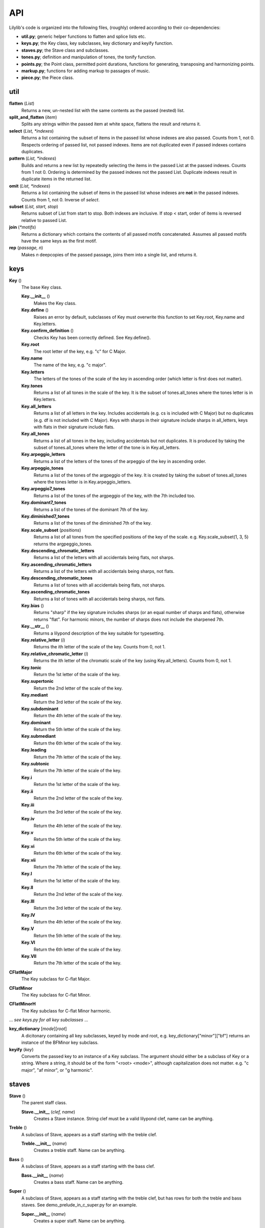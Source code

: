 API
=======

Lilylib's code is organized into the following files, (roughly) ordered according to their co-dependencies:

- **util.py**; generic helper functions to flatten and splice lists etc.
- **keys.py**; the Key class, key subclasses, key dictionary and keyify function.
- **staves.py**; the Stave class and subclasses.
- **tones.py**; definition and manipulation of tones, the tonify function.
- **points.py**; the Point class, permitted point durations, functions for generating, transposing and harmonizing points.
- **markup.py**; functions for adding markup to passages of music.
- **piece.py**; the Piece class.

util
---------

**flatten** (*List*)
	Returns a new, un-nested list with the same contents as the passed (nested) list.

**split_and_flatten** (*item*)
	Splits any strings within the passed item at white space, flattens the result and returns it.

**select** (*List, \*indexes*)
	Returns a list containing the subset of items in the passed list whose indexes are also passed. Counts from 1, not 0. Respects ordering of passed list, not passed indexes. Items are not duplicated even if passed indexes contains duplicates.


**pattern** (*List, \*indexes*)
	Builds and returns a new list by repeatedly selecting the items in the passed List at the passed indexes. Counts from 1 not 0. Ordering is determined by the passed indexes not the passed List. Duplicate indexes result in duplicate items in the returned list.


**omit** (*List, \*indexes*)
	Returns a list containing the subset of items in the passed list whose indexes are **not** in the passed indexes. Counts from 1, not 0. Inverse of *select*.


**subset** (*List, start, stop*)
	Returns subset of List from start to stop. Both indexes are inclusive. If stop < start, order of items is reversed relative to passed List.


**join** (*\*motifs*)
	Returns a dictionary which contains the contents of all passed motifs concatenated. Assumes all passed motifs have the same keys as the first motif.

**rep** (*passage, n*)
	Makes *n* deepcopies of the passed passage, joins them into a single list, and returns it.

keys
----------

**Key** ()
	The base Key class.

	**Key.__init__** ()
		Makes the Key class.

	**Key.define** ()
		Raises an error by default, subclasses of Key must overwrite this function to set Key.root, Key.name and Key.letters.

	**Key.confirm_definition** ()
		Checks Key has been correctly defined. See Key.define().

	**Key.root**
		The root letter of the key, e.g. "c" for C Major.

	**Key.name**
		The name of the key, e.g. "c major".

	**Key.letters**
		The letters of the tones of the scale of the key in ascending order (which letter is first does not matter).

	**Key.tones**
		Returns a list of all tones in the scale of the key. It is the subset of tones.all_tones where the tones letter is in Key.letters.

	**Key.all_letters**
		Returns a list of all letters in the key. Includes accidentals (e.g. cs is included with C Major) but no duplicates (e.g. df is not included with C Major). Keys with sharps in their signature include sharps in all_letters, keys with flats in their signature include flats.

	**Key.all_tones**
		Returns a list of all tones in the key, including accidentals but not duplicates. It is produced by taking the subset of tones.all_tones where the letter of the tone is in Key.all_letters.

	**Key.arpeggio_letters**
		Returns a list of the letters of the tones of the arpeggio of the key in ascending order.

	**Key.arpeggio_tones**
		Returns a list of the tones of the argpeggio of the key. It is created by taking the subset of tones.all_tones where the tones letter is in Key.arpeggio_letters.

	**Key.arpeggio7_tones**
		Returns a list of the tones of the argpeggio of the key, with the 7th included too.

	**Key.dominant7_tones**
		Returns a list of the tones of the dominant 7th of the key.

	**Key.diminished7_tones**
		Returns a list of the tones of the diminished 7th of the key.

	**Key.scale_subset** (*positions*)
		Returns a list of all tones from the specified positions of the key of the scale. e.g. Key.scale_subset(1, 3, 5) returns the argpeggio_tones.

	**Key.descending_chromatic_letters**
		Returns a list of the letters with all accidentals being flats, not sharps.

	**Key.ascending_chromatic_letters**
		Returns a list of the letters with all accidentals being sharps, not flats.

	**Key.descending_chromatic_tones**
		Returns a list of tones with all accidentals being flats, not sharps.

	**Key.ascending_chromatic_tones**
		Returns a list of tones with all accidentals being sharps, not flats.

	**Key.bias** ()
		Returns "sharp" if the key signature includes sharps (or an equal number of sharps and flats), otherwise returns "flat". For harmonic minors, the number of sharps does not include the sharpened 7th.

	**Key.__str__** ()
		Returns a lilypond description of the key suitable for typesetting.

	**Key.relative_letter** (*i*)
		Returns the ith letter of the scale of the key. Counts from 0, not 1.

	**Key.relative_chromatic_letter** (*i*)
		Returns the ith letter of the chromatic scale of the key (using Key.all_letters). Counts from 0, not 1.

	**Key.tonic**
		Return the 1st letter of the scale of the key.

	**Key.supertonic**
		Return the 2nd letter of the scale of the key.

	**Key.mediant**
		Return the 3rd letter of the scale of the key.

	**Key.subdominant**
		Return the 4th letter of the scale of the key.

	**Key.dominant**
		Return the 5th letter of the scale of the key.

	**Key.submediant**
		Return the 6th letter of the scale of the key.

	**Key.leading**
		Return the 7th letter of the scale of the key.

	**Key.subtonic**
		Return the 7th letter of the scale of the key.

	**Key.i**
		Return the 1st letter of the scale of the key.

	**Key.ii**
		Return the 2nd letter of the scale of the key.

	**Key.iii**
		Return the 3rd letter of the scale of the key.

	**Key.iv**
		Return the 4th letter of the scale of the key.

	**Key.v**
		Return the 5th letter of the scale of the key.

	**Key.vi**
		Return the 6th letter of the scale of the key.

	**Key.vii**
		Return the 7th letter of the scale of the key.

	**Key.I**
		Return the 1st letter of the scale of the key.

	**Key.II**
		Return the 2nd letter of the scale of the key.

	**Key.III**
		Return the 3rd letter of the scale of the key.

	**Key.IV**
		Return the 4th letter of the scale of the key.

	**Key.V**
		Return the 5th letter of the scale of the key.

	**Key.VI**
		Return the 6th letter of the scale of the key.

	**Key.VII**
		Return the 7th letter of the scale of the key.

**CFlatMajor**
	The Key subclass for C-flat Major.

**CFlatMinor**
	The Key subclass for C-flat Minor.

**CFlatMinorH**
	The Key subclass for C-flat Minor harmonic.

\.\.\. *see keys.py for all key subclasses* \.\.\.

**key_dictionary** [*mode*][*root*]
	A dicitonary containing all key subclasses, keyed by mode and root, e.g. key_dictionary["minor"]["bf"] returns an instance of the BFMinor key subclass.

**keyify** (*key*)
	Converts the passed key to an instance of a Key subclass. The argument should either be a subclass of Key or a string. Where a string, it should be of the form "<root> <mode>", although capitalization does not matter. e.g. "c major", "af minor", or "g harmonic".

staves
------------

**Stave** ()
	The parent staff class.

	**Stave.__init__** (*clef, name*)
		Creates a Stave instance. String clef must be a valid lilypond clef, name can be anything.

**Treble** ()
	A subclass of Stave, appears as a staff starting with the treble clef.

	**Treble.__init__** (*name*)
		Creates a treble staff. Name can be anything.

**Bass** ()
	A subclass of Stave, appears as a staff starting with the bass clef.

	**Bass.__init__** (*name*)
		Creates a bass staff. Name can be anything.

**Super** ()
	A subclass of Stave, appears as a staff starting with the treble clef, but has rows for both the treble and bass staves. See demo_prelude_in_c_super.py for an example.

	**Super.__init__** (*name*)
		Creates a super staff. Name can be anything.

tones
----------

**all_base_letters**
	A list containing all permitted base letters (i.e. a through g).

**all_accents**
	A list containing all permitted accents (i.e. ff, f, , s, ss)

**all_letters**
	An ordered list containing all possible combinations of *all_base_letters* and *all_accents*.

**all_pitches**
	A list contianing all permitted pitches (i.e. ,,, ,, ,  ` `` \`\`\`)

**all_tones**
	An ordered list containing all possible combination of *all_letters* and *all_pitches*.

**equivalent_letters**
	A dictionary with a value for each letter corresponding to the alternative letter. Does not support double flats or accidentals. e.g. *equivalent_letters['cs']* returns df.

**equivalent_tone** (*tone*)
	Returns a tone with the same pitch as, and an equivalent letter to, the passed tone. e.g. *equivalent_tone(fs,,)* returns gf,,.

**separate** (*tone*)
	Splits a tone into a letter and pitch, returns them as a tuple.

**letter** (*tone*)
	Returns the letter of a tone, e.g. fs.

**pitch** (*tone*)
	Retuns the pitch of a tone, e.g. \`\`.

**base_letter** (*tone*)
	Returns the base letter of a tone (i.e. with any accents removed).

**accent** (*tone*)
	Returns the accent of a tone.

**flatten** (*tone*)
	Returns a new tone, one semitone below the passed tone. e.g. *flatten(c)* returns cf. With return an illegal triple-flat if you flatten a double-flat.

**sharpen** (*tone*)
	Returns a new tone, one semitone above the passed tone. e.g. *sharpen(c)* returns cs. With return an illegal triple-sharp if you flatten a double-sharp.

**tonify** (*tones*)
	Converts passed tones to an unflattened list of valid tones and empty lists and returns it. Multi-tone strings (separated by whitespce) are split into lists of tones. If any (sub)strings do not correspond to valid tone an error is raised. A seris of N spaces is converted into a seris of N-1 empty lists. If empty lists are used to create a Point, a toneless Point (i.e. a rest) will be produced, but the empty lsits will be erased if the list is flattened (util.flatten). For instance, *tonify('a  c')* returns ['a', [], 'c'].

points
------------

**all_durs**
	A list of all permitted Point durations.

**Point**
	The Point class. Notes, chords and rests are all instances of Point.

	**Point.__init__** (*tones, dur, ornamentation=""*)
		The init function for Point. *tones* is a list of tones, if empty you get a rest. *dur* is the duration of the Point. Ornamentation is optional and should conform to lilypond.

	**Point.check_init_arguments** (*tones, dur, ornamentation*)
		Internal function that validates the arguments passed to Point.\_\_init\_\_.

	**Point.__str__** ()
		Returns a liylpond string representation of the Point, including all forms of markup.

	**Point.tone**
		If the Point has a single tone, returns the tone, otherwise raises an error.

	**Point.letter**
		If the Point has a single tone, returns its letter, otherwise raises an error.

	**Point.pitch**
		If the Point has a single tone, returns its pitch, otherwise raises an error.

	**Point.is_rest**
		Returns true if the Point's tone list is empty, otherwise false.

	**Point.is_note**
		Returns true if the Point's tone has length 1, otherwise false.

	**Point.is_chord**
		Returns true if the Point's tone list has multiple tones, otherwise false.

	**Point.add** (*tones*)
		Adds the passed tones to the Point, if any tones are already present nothing happens.

	**Point.remove** (*tones*)
		Removes the passed tones from the Point if present.

	**Point.replace** (*old_tones, new_tones*)
		Removes the old_tones from the point and adds the new_tones in their place. The two arguments are flattened and zipped and iterated through together. If one is longer than the other, the shorter argument is cycled to reach the length of the longer.

**rest** (*dur, phrasing="", articulation="", ornamentation="", dynamics="", markup="", markdown="", prefix="", suffix=""*)
	Returns a list containing a single rest (i.e. a toneless Point) of the specified duration with the specified markup.

**rests** (*\*dur*)
	Returns a list of rests (i.e. toneless Points) with the specified durations.

**note** (*tone, dur, phrasing="", articulation="", ornamentation="", dynamics="", markup="", markdown="", prefix="", suffix=""*)
	Returns a list containing a single note (i.e. a Point with one tone) with the specified tone, dur and markup.

**notes** (*tones, dur, ornamentation*):
	Returns a list of notes (i.e. Points with a single tone). The arguments are flattened, zipped and iterated to produce the notes. The longest argument determines the number of notes created, the other arguments are cycled to reach the same length.

**chord** (*tones, dur, phrasing="", articulation="", ornamentation="", dynamics="", markup="", markdown="", prefix="", suffix=""*)
	Returns a list containing a single chord (i.e. a Point with multiple tones) with the specified tones, duration and markup.

**chords** (*tones, dur, ornamentation*)
	Returns a list of multiple chords (i.e. Points with multiple tones). The dur and ornamentation arguments are flattened, but *tones* is not and it must be a list of lists of tones. The arguments are then zipped and iterated to produce the chords. The longest argument determines the number of chords created, the other arguments are cycled to reach the same length.

**tied_note** (*tone, durs*)
	Returns a list of multiple Points all with the same tone, but different durations as specified and with phrasing set to "~" such that they print as a single tied note.

**tied_chord** (*tones, durs*)
	Returns a list of multiple Points all with the same tones, but different durations as specified and with phrasing set to "~" such that they print as a single tied chord.

**add** (*points, tones, \*tweaks*)
	Adds the passed tones to the passed points, if any tones are already present in a given point nothing happens. By default, rests (i.e. empty points) are skipped, pass "include rests" as an extra argument to edit rests too.

**remove** (*points, tones*)
	Removes the passed tones from the passed points if present. Removing enough tones will convert chords to notes and notes to rests.

**replace** (*points, old_tones, new_tones*)
	Removes the old_tones from the points and adds the new_tones in their place. The arguments old_tones and new_tones are flattened and zipped and iterated through together. If one is longer than the other, the shorter argument is cycled to reach the length of the longer.

**series** (*tones, start, stop_or_length, dur=None, step=1*)
	Internal function used by scale, argpeggio etc. Returns a list of tones (or Points if dur is specified), selected from the passed tones, with start and stop points, and step size, corresponding to the passed arguments. The dur argument can be a list which cycles through the passed values.

**validate_series_args** (*tones, start, stop_or_length, dur, step*)
	Internal function that validates args passed to the series function.

**scale** (*start, stop_or_length, key, dur=None, step=1*)
	Returns a scale from *start* to *stop* or of length *length* in the key of *key* with stepsize *step*.


**arpeggio** (*start, stop_or_length, key, dur=None, step=1*)
	Returns an arpeggio from *start* to *stop* or of length *length* in the key of *key* with stepsize *step*.


**arpeggio7** (*start, stop_or_length, key, dur=None, step=1*)
	Returns an arpeggio (including the 7th) from *start* to *stop* or of length *length* in the key of *key* with stepsize *step*.


**dominant7** (*start, stop_or_length, key, dur=None, step=1*)
	Returns a dominant 7th from *start* to *stop* or of length *length* in the key of *key* with stepsize *step*.


**diminished7** (*start, stop_or_length, key, dur=None, step=1*)
	Returns a diminished 7th from *start* to *stop* or of length *length* in the key of *key* with stepsize *step*.


**chromatic** (*start, stop_or_length, key, dur=None, step=1*)
	Returns a chromatic scale from *start* to *stop* or of length *length* in the key of *key* with stepsize *step*. Ascending chromatic scales use sharps, descending scales use flats.


**scale_subset** (*positions, start, stop_or_length, key, dur=None, step=1*)
	Returns a subset of a scale from *start* to *stop* or of length *length* in the key of *key* with stepsize *step*. The *positions* argument indicates which notes are included and is indexed from 1. So [1, 3, 5] returns arpeggios and [1, 2, 3, 4, 5, 6, 7] returns full scales.

**transpose** (*item, shift, key, mode="scale"*)
	Returns a transposed version of the passed item or passage. The shift is the size of the transposition. Key is the key in which the transposition occurs. Mode indicates the kind of transposition; "scale", "octave" or "semitone".

**validate_transpose_args** (*shift, mode*)
	Internal function that validates arguments for *transpose*.

**merge** (*\*passages*)
	Takes multiple passages of music and blends them into a single passage which is returned. Passages are zipped together and the interated through, the tones of each point in each passage are added to a single point in the new passage.

**harmonize** (*points, interval, key, mode="scale"*)
	Harmonizes a passage my transposing it the indicated interval and then merging the result with the passed passage.

markup
-----------

**linebreak**
	A string that causes a linebreak both in the sheetmusic and in the terminal output, can be added to Points, usually as part of their suffix.

**pagebreak**
	A string that causes a pagebreak in the sheetmusic and a linebreak in the terminal output, can be added to Points, usually as part of their suffix.


**clef** (*clef, passage, end_clef=""*)
	Returns a flattened deepcopy of the *passage* with the *clef* added to the prefix of the first point and the optional *end_clef* added to the suffix of the final point.

**time_signature** (*tempo, passage, end_tempo=""*)
	Returns a flattened deepcopy of the *passage* with the *tempo* added to the prefix of the first point and the optional *end_tempo* added to the suffix of the final point.

**key_signature** (*key1, passage, key2=""*)
	Returns a flattened deepcopy of the *passage* with *key1* added to the prefix of the first point and the optional *key2* added to the suffix of the final point.

**triplets** (*passage*)
	Returns a deepcopy of the passage passage, with the first prefix and final suffix edited such that it appears as triplets.


**grace** (*passage*)
	Returns a deepcopy of the passage, with the first prefix and final suffix edited such that it appears as grace notes.


**after_grace** (*passage, grace*)
	Returns a deepcopy of the passage and grace combined into a single list (passage then grace) with the first prefix and final suffix of both parts edited such that the grace appears as grace notes following the passage.


**acciaccatura** (*passage*)
	Returns a deep copy of the passage, with the first prefix and final suffix edited such that it appears as acciaccatura.


**ottava** (*passage, shift*)
	Returns a deepcopy of the passage, with the first prefix and final suffix edited such that it is marked with ottava. Shift indicates the magnitude of the ottava, negative numbers shift down.


**voices** (*\*voices*)
	Returns a single passage with markup such that the voices are played on top of each other. Voices should be ordered as highest, lowest, 2nd highest, 2nd lowest, and so on. The first prefix and final suffix or each voice are modified to do this.


**repeat** (*passage, times=2*)
	Returns a deepcopy of the passage with the first prefix and final suffix edited such that repeat bars are printed around it. If the number of repeats is greater than two, the number is indicated above the closing bracket.

piece
---------

**Piece** ()
	The base Piece class.

	**Piece.__init__** ()
		Piece init function. Sets default values, calls *details* to overwrite them, then prints itself to the terminal.
		
	**Piece.details** ()
		Must be overwritten by subclasses, allows configuration of piece deatils like title, composer, etc.

	**Piece.set_key** (*key*)
		Sets the pieces key to the passed value. *key* can be a string, a subclass of *Key* or an instance of a *Key*.

	**Piece.key_signature**
		Returns lilypond formatted string of the pieces current key, will print as a key signature in sheet music when added to a point.

	**Piece.write_score** ()
		Called by *Piece.str()*, creates a description of the score of the piece and adds it to the *self.score* dictionary.

	**Piece.__str__** ()
		Prints a lilypond description of the piece. It concatenates the results of the Pieces *header*, *subtext*, *start_score*, *write_score* and *end_score* functions.

	**Piece.header** ()
		Returns a string containing the metadata of the piece in lilypond format.

	**Piece.subtext** ()
		By default returns an empty string. Can be overwritten to add text between the header and score of a piece. Useful for starting sheetmusic with extended bodies of text.

	**Piece.start_score** ()
		Returns Lilypond string to open the score.

	**Piece.end_score** ()
		Returns Lilypond string to close the score

	**Piece.print_stave** (*stave*)
		Returns a lilypond formatted string description of the contents of the passed stave.

	**Piece.scale** (*start, stop_or_length, dur=None, step=1*)
		Returns a list of Points forming a scale by passing all arguments and the piece's current key to points.scale().

	**Piece.arpeggio** (*start, stop_or_length, dur=None, step=1*)
		Returns a list of Points forming an argpeggio by passing all arguments and the piece's current key to points.arpeggio().

	**Piece.arpeggio7** (*start, stop_or_length, dur=None, step=1*)
		Returns a list of Points forming an argpeggio7 by passing all arguments and the piece's current key to points.arpeggio7().

	**Piece.dominant7** (*start, stop_or_length, dur=None, step=1*)
		Returns a list of Points forming a dominant 7th by passing all arguments and the piece's current key to points.dominant7().

	**Piece.diminished7** (*start, stop_or_length, dur=None, step=1*)
		Returns a list of Points forming a diminished 7th by passing all arguments and the piece's current key to points.diminished7().

	**Piece.chromatic** (*start, stop_or_length, dur=None, step=1*)
		Returns a list of Points forming a chromatic scale by passing all arguments and the piece's current key to points.chromatic().

	**Piece.scale_subset** (*positions, start, stop_or_length, dur=None, step=1*)
		Returns a subset of a scale by passing all arguments and the piece's current key to points.scale_subset. The *positions* argument indicates which notes are included and is indexed from 1. So [1, 3, 5] returns arpeggios and [1, 2, 3, 4, 5, 6, 7] returns full scales.

	**Piece.transpose** (*item, shift, mode="scale"*)
		Returns a transposed version of the passed item or passage, by passing all arguments and the piece's current key to points.transpose.

	**Piece.harmonize** (*points, intervals, mode="scale"*)
		Returns a harmonized version of the passed points, by passing all arguments and the piece's current key to points.harmonize.

	**Piece.relative_key** (*mode, relationship*)
		Returns a key relative to the piece's current key. Mode is "major", "minor" or "harmonic". Relationship is the numeric distance between the current key and relative key. So if the current key is C Major (or minor), relative_key("minor", 2) returns E Minor.

	**Piece.relative_major_key** (*relationship*)
		Returns the relative major key of the piece's current key by passing relationship and "major" to Piece.relative_key.

	**Piece.relative_minor_key** (*relationship*)
		Returns the relative minor key of the piece's current key by passing relationship and "minor" to Piece.relative_key.

	**Piece.relative_harmonic_key** (*relationship*)
		Returns the relative harmonic key of the piece's current key by passing relationship and "harmonic" to Piece.relative_key.

	**Piece.relative_cis_key** (*relationship*)
		Passes relationship to Piece.relative_key to generate a relative key. Mode is specified according to the current key; if the current key is major, then "major" is passed, otherwise "minor" is passed (note "harmonic" is never passed).

	**Piece.relative_trans_key** (*relationship*)
		Passes relationship to Piece.relative_key to generate a relative key. Mode is specified according to the current key; if the current key is major, then "minor" is passed, otherwise "major" is passed (note "harmonic" is never passed).

	**Piece.I**
		Returns the relative_major_key with position 0.

	**Piece.II**
		Returns the relative_major_key with position 1.

	**Piece.III**
		Returns the relative_major_key with position 2.

	**Piece.IV**
		Returns the relative_major_key with position 3.

	**Piece.V**
		Returns the relative_major_key with position 4.

	**Piece.VI**
		Returns the relative_major_key with position 5.

	**Piece.VII**
		Returns the relative_major_key with position 6.

	**Piece.i**
		Returns the relative_minor_key with position 0.

	**Piece.i**
		Returns the relative_minor_key with position 1.

	**Piece.i**
		Returns the relative_minor_key with position 2.

	**Piece.i**
		Returns the relative_minor_key with position 3.

	**Piece.v**
		Returns the relative_minor_key with position 4.

	**Piece.v**
		Returns the relative_minor_key with position 5.

	**Piece.v**
		Returns the relative_minor_key with position 6.

	**Piece.ih**
		Returns the relative_harmonic_key with position 0.

	**Piece.ii**
		Returns the relative_harmonic_key with position 1.

	**Piece.ii**
		Returns the relative_harmonic_key with position 2.

	**Piece.iv**
		Returns the relative_harmonic_key with position 3.

	**Piece.vh**
		Returns the relative_harmonic_key with position 4.

	**Piece.vi**
		Returns the relative_harmonic_key with position 5.

	**Piece.vi**
		Returns the relative_harmonic_key with position 6.

	**Piece.Ic**
		Returns the relative_cis_key with position 0.

	**Piece.IIc**
		Returns the relative_cis_key with position 1.

	**Piece.IIIc**
		Returns the relative_cis_key with position 2.

	**Piece.IVc**
		Returns the relative_cis_key with position 3.

	**Piece.Vc**
		Returns the relative_cis_key with position 4.

	**Piece.VIc**
		Returns the relative_cis_key with position 5.

	**Piece.VIIc**
		Returns the relative_cis_key with position 6.

	**Piece.It**
		Returns the relative_trans_key with position 0.

	**Piece.IIt**
		Returns the relative_trans_key with position 1.

	**Piece.IIIt**
		Returns the relative_trans_key with position 2.

	**Piece.IVt**
		Returns the relative_trans_key with position 3.

	**Piece.Vt**
		Returns the relative_trans_key with position 4.

	**Piece.VIt**
		Returns the relative_trans_key with position 5.

	**Piece.VIIt**
		Returns the relative_trans_key with position 6.

